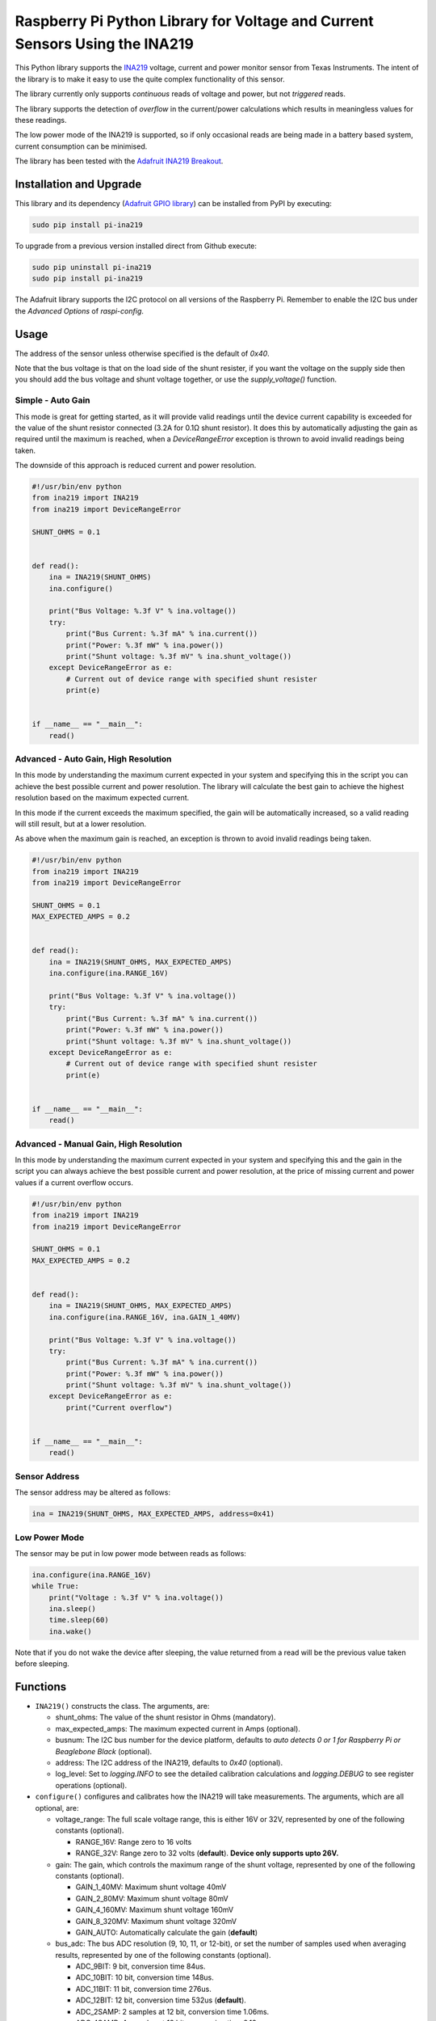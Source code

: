 Raspberry Pi Python Library for Voltage and Current Sensors Using the INA219
============================================================================

|Build Status| |codecov| |PyPI version|

This Python library supports the
`INA219 <http://www.ti.com/lit/ds/symlink/ina219.pdf>`__ voltage,
current and power monitor sensor from Texas Instruments. The intent of
the library is to make it easy to use the quite complex functionality of
this sensor.

The library currently only supports *continuous* reads of voltage and
power, but not *triggered* reads.

The library supports the detection of *overflow* in the current/power
calculations which results in meaningless values for these readings.

The low power mode of the INA219 is supported, so if only occasional
reads are being made in a battery based system, current consumption can
be minimised.

The library has been tested with the `Adafruit INA219
Breakout <https://www.adafruit.com/products/904>`__.

Installation and Upgrade
------------------------

This library and its dependency (`Adafruit GPIO
library <https://github.com/adafruit/Adafruit_Python_GPIO>`__) can be
installed from PyPI by executing:

.. code:: shell

    sudo pip install pi-ina219

To upgrade from a previous version installed direct from Github execute:

.. code:: shell

    sudo pip uninstall pi-ina219
    sudo pip install pi-ina219

The Adafruit library supports the I2C protocol on all versions of the
Raspberry Pi. Remember to enable the I2C bus under the *Advanced
Options* of *raspi-config*.

Usage
-----

The address of the sensor unless otherwise specified is the default of
*0x40*.

Note that the bus voltage is that on the load side of the shunt
resister, if you want the voltage on the supply side then you should add
the bus voltage and shunt voltage together, or use the
*supply\_voltage()* function.

Simple - Auto Gain
~~~~~~~~~~~~~~~~~~

This mode is great for getting started, as it will provide valid
readings until the device current capability is exceeded for the value
of the shunt resistor connected (3.2A for 0.1Ω shunt resistor). It does
this by automatically adjusting the gain as required until the maximum
is reached, when a *DeviceRangeError* exception is thrown to avoid
invalid readings being taken.

The downside of this approach is reduced current and power resolution.

.. code:: python

    #!/usr/bin/env python
    from ina219 import INA219
    from ina219 import DeviceRangeError

    SHUNT_OHMS = 0.1


    def read():
        ina = INA219(SHUNT_OHMS)
        ina.configure()

        print("Bus Voltage: %.3f V" % ina.voltage())
        try:
            print("Bus Current: %.3f mA" % ina.current())
            print("Power: %.3f mW" % ina.power())
            print("Shunt voltage: %.3f mV" % ina.shunt_voltage())
        except DeviceRangeError as e:
            # Current out of device range with specified shunt resister
            print(e)


    if __name__ == "__main__":
        read()

Advanced - Auto Gain, High Resolution
~~~~~~~~~~~~~~~~~~~~~~~~~~~~~~~~~~~~~

In this mode by understanding the maximum current expected in your
system and specifying this in the script you can achieve the best
possible current and power resolution. The library will calculate the
best gain to achieve the highest resolution based on the maximum
expected current.

In this mode if the current exceeds the maximum specified, the gain will
be automatically increased, so a valid reading will still result, but at
a lower resolution.

As above when the maximum gain is reached, an exception is thrown to
avoid invalid readings being taken.

.. code:: python

    #!/usr/bin/env python
    from ina219 import INA219
    from ina219 import DeviceRangeError

    SHUNT_OHMS = 0.1
    MAX_EXPECTED_AMPS = 0.2


    def read():
        ina = INA219(SHUNT_OHMS, MAX_EXPECTED_AMPS)
        ina.configure(ina.RANGE_16V)

        print("Bus Voltage: %.3f V" % ina.voltage())
        try:
            print("Bus Current: %.3f mA" % ina.current())
            print("Power: %.3f mW" % ina.power())
            print("Shunt voltage: %.3f mV" % ina.shunt_voltage())
        except DeviceRangeError as e:
            # Current out of device range with specified shunt resister
            print(e)


    if __name__ == "__main__":
        read()

Advanced - Manual Gain, High Resolution
~~~~~~~~~~~~~~~~~~~~~~~~~~~~~~~~~~~~~~~

In this mode by understanding the maximum current expected in your
system and specifying this and the gain in the script you can always
achieve the best possible current and power resolution, at the price of
missing current and power values if a current overflow occurs.

.. code:: python

    #!/usr/bin/env python
    from ina219 import INA219
    from ina219 import DeviceRangeError

    SHUNT_OHMS = 0.1
    MAX_EXPECTED_AMPS = 0.2


    def read():
        ina = INA219(SHUNT_OHMS, MAX_EXPECTED_AMPS)
        ina.configure(ina.RANGE_16V, ina.GAIN_1_40MV)

        print("Bus Voltage: %.3f V" % ina.voltage())
        try:
            print("Bus Current: %.3f mA" % ina.current())
            print("Power: %.3f mW" % ina.power())
            print("Shunt voltage: %.3f mV" % ina.shunt_voltage())
        except DeviceRangeError as e:
            print("Current overflow")


    if __name__ == "__main__":
        read()

Sensor Address
~~~~~~~~~~~~~~

The sensor address may be altered as follows:

.. code:: python

    ina = INA219(SHUNT_OHMS, MAX_EXPECTED_AMPS, address=0x41)

Low Power Mode
~~~~~~~~~~~~~~

The sensor may be put in low power mode between reads as follows:

.. code:: python

    ina.configure(ina.RANGE_16V)
    while True:
        print("Voltage : %.3f V" % ina.voltage())
        ina.sleep()
        time.sleep(60)
        ina.wake()

Note that if you do not wake the device after sleeping, the value
returned from a read will be the previous value taken before sleeping.

Functions
---------

-  ``INA219()`` constructs the class. The arguments, are:

   -  shunt\_ohms: The value of the shunt resistor in Ohms (mandatory).
   -  max\_expected\_amps: The maximum expected current in Amps
      (optional).
   -  busnum: The I2C bus number for the device platform, defaults to
      *auto detects 0 or 1 for Raspberry Pi or Beaglebone Black*
      (optional).
   -  address: The I2C address of the INA219, defaults to *0x40*
      (optional).
   -  log\_level: Set to *logging.INFO* to see the detailed calibration
      calculations and *logging.DEBUG* to see register operations
      (optional).

-  ``configure()`` configures and calibrates how the INA219 will take
   measurements. The arguments, which are all optional, are:

   -  voltage\_range: The full scale voltage range, this is either 16V
      or 32V, represented by one of the following constants (optional).

      -  RANGE\_16V: Range zero to 16 volts
      -  RANGE\_32V: Range zero to 32 volts (**default**). **Device only
         supports upto 26V.**

   -  gain: The gain, which controls the maximum range of the shunt
      voltage, represented by one of the following constants (optional).

      -  GAIN\_1\_40MV: Maximum shunt voltage 40mV
      -  GAIN\_2\_80MV: Maximum shunt voltage 80mV
      -  GAIN\_4\_160MV: Maximum shunt voltage 160mV
      -  GAIN\_8\_320MV: Maximum shunt voltage 320mV
      -  GAIN\_AUTO: Automatically calculate the gain (**default**)

   -  bus\_adc: The bus ADC resolution (9, 10, 11, or 12-bit), or set
      the number of samples used when averaging results, represented by
      one of the following constants (optional).

      -  ADC\_9BIT: 9 bit, conversion time 84us.
      -  ADC\_10BIT: 10 bit, conversion time 148us.
      -  ADC\_11BIT: 11 bit, conversion time 276us.
      -  ADC\_12BIT: 12 bit, conversion time 532us (**default**).
      -  ADC\_2SAMP: 2 samples at 12 bit, conversion time 1.06ms.
      -  ADC\_4SAMP: 4 samples at 12 bit, conversion time 2.13ms.
      -  ADC\_8SAMP: 8 samples at 12 bit, conversion time 4.26ms.
      -  ADC\_16SAMP: 16 samples at 12 bit, conversion time 8.51ms
      -  ADC\_32SAMP: 32 samples at 12 bit, conversion time 17.02ms.
      -  ADC\_64SAMP: 64 samples at 12 bit, conversion time 34.05ms.
      -  ADC\_128SAMP: 128 samples at 12 bit, conversion time 68.10ms.

   -  shunt\_adc: The shunt ADC resolution (9, 10, 11, or 12-bit), or
      set the number of samples used when averaging results, represented
      by one of the following constants (optional).

      -  ADC\_9BIT: 9 bit, conversion time 84us.
      -  ADC\_10BIT: 10 bit, conversion time 148us.
      -  ADC\_11BIT: 11 bit, conversion time 276us.
      -  ADC\_12BIT: 12 bit, conversion time 532us (**default**).
      -  ADC\_2SAMP: 2 samples at 12 bit, conversion time 1.06ms.
      -  ADC\_4SAMP: 4 samples at 12 bit, conversion time 2.13ms.
      -  ADC\_8SAMP: 8 samples at 12 bit, conversion time 4.26ms.
      -  ADC\_16SAMP: 16 samples at 12 bit, conversion time 8.51ms
      -  ADC\_32SAMP: 32 samples at 12 bit, conversion time 17.02ms.
      -  ADC\_64SAMP: 64 samples at 12 bit, conversion time 34.05ms.
      -  ADC\_128SAMP: 128 samples at 12 bit, conversion time 68.10ms.

-  ``voltage()`` Returns the bus voltage in volts (V).
-  ``supply_voltage()`` Returns the bus supply voltage in volts (V).
   This is the sum of the bus voltage and shunt voltage. A
   *DeviceRangeError* exception is thrown if current overflow occurs.
-  ``current()`` Returns the bus current in milliamps (mA). A
   *DeviceRangeError* exception is thrown if current overflow occurs.
-  ``power()`` Returns the bus power consumption in milliwatts (mW). A
   *DeviceRangeError* exception is thrown if current overflow occurs.
-  ``shunt_voltage()`` Returns the shunt voltage in millivolts (mV). A
   *DeviceRangeError* exception is thrown if current overflow occurs.
-  ``current_overflow()`` Returns 'True' if an overflow has occured.
   Alternatively handle the *DeviceRangeError* exception as shown in the
   examples above.
-  ``sleep()`` Put the INA219 into power down mode.
-  ``wake()`` Wake the INA219 from power down mode.
-  ``reset()`` Reset the INA219 to its default configuration.

Performance
-----------

On a Raspberry Pi 2 Model B running Raspbian Jesse and reading a 12-bit
voltage in a loop, a read occurred approximately every 10 milliSeconds.

Debugging
---------

To understand the calibration calculation results and automatic gain
increases, informational output can be enabled with:

.. code:: python

        ina = INA219(SHUNT_OHMS, log_level=logging.INFO)

Detailed logging of device register operations can be enabled with:

.. code:: python

        ina = INA219(SHUNT_OHMS, log_level=logging.DEBUG)

Testing
-------

Install the library as described above, this will install all the
dependencies required for the unit tests, as well as the library itself.
Clone the library source from Github then execute the test suite from
the top level directory with:

.. code:: shell

    python -m unittest discover -s tests -p 'test_*.py'

A single unit test class may be run as follows:

.. code:: shell

    python -m unittest tests.test_configuration.TestConfiguration

Code coverage metrics may be generated and viewed with:

.. code:: shell

    coverage run --branch --source=ina219 -m unittest discover -s tests -p 'test_*.py'
    coverage report -m

Coding Standard
---------------

This library adheres to the *PEP8* standard and follows the *idiomatic*
style described in the book *Writing Idiomatic Python* by *Jeff Knupp*.

.. |Build Status| image:: https://travis-ci.org/chrisb2/pi_ina219.svg?branch=master
   :target: https://travis-ci.org/chrisb2/pi_ina219
.. |codecov| image:: https://codecov.io/gh/chrisb2/pi_ina219/branch/master/graph/badge.svg
   :target: https://codecov.io/gh/chrisb2/pi_ina219
.. |PyPI version| image:: https://badge.fury.io/py/pi-ina219.svg
   :target: https://badge.fury.io/py/pi-ina219


